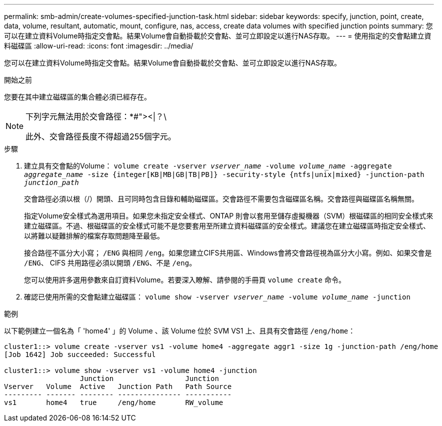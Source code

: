 ---
permalink: smb-admin/create-volumes-specified-junction-task.html 
sidebar: sidebar 
keywords: specify, junction, point, create, data, volume, resultant, automatic, mount, configure, nas, access, create data volumes with specified junction points 
summary: 您可以在建立資料Volume時指定交會點。結果Volume會自動掛載於交會點、並可立即設定以進行NAS存取。 
---
= 使用指定的交會點建立資料磁碟區
:allow-uri-read: 
:icons: font
:imagesdir: ../media/


[role="lead"]
您可以在建立資料Volume時指定交會點。結果Volume會自動掛載於交會點、並可立即設定以進行NAS存取。

.開始之前
您要在其中建立磁碟區的集合體必須已經存在。

[NOTE]
====
下列字元無法用於交會路徑：*#"><|？\

此外、交會路徑長度不得超過255個字元。

====
.步驟
. 建立具有交會點的Volume： `volume create -vserver _vserver_name_ -volume _volume_name_ -aggregate _aggregate_name_ -size {integer[KB|MB|GB|TB|PB]} -security-style {ntfs|unix|mixed} -junction-path _junction_path_`
+
交會路徑必須以根（/）開頭、且可同時包含目錄和輔助磁碟區。交會路徑不需要包含磁碟區名稱。交會路徑與磁碟區名稱無關。

+
指定Volume安全樣式為選用項目。如果您未指定安全樣式、ONTAP 則會以套用至儲存虛擬機器（SVM）根磁碟區的相同安全樣式來建立磁碟區。不過、根磁碟區的安全樣式可能不是您要套用至所建立資料磁碟區的安全樣式。建議您在建立磁碟區時指定安全樣式、以將難以疑難排解的檔案存取問題降至最低。

+
接合路徑不區分大小寫； `/ENG` 與相同 `/eng`。如果您建立CIFS共用區、Windows會將交會路徑視為區分大小寫。例如、如果交會是 `/ENG`、 CIFS 共用路徑必須以開頭 `/ENG`、不是 `/eng`。

+
您可以使用許多選用參數來自訂資料Volume。若要深入瞭解、請參閱的手冊頁 `volume create` 命令。

. 確認已使用所需的交會點建立磁碟區： `volume show -vserver _vserver_name_ -volume _volume_name_ -junction`


.範例
以下範例建立一個名為「 'home4' 」的 Volume 、該 Volume 位於 SVM VS1 上、且具有交會路徑 `/eng/home`：

[listing]
----
cluster1::> volume create -vserver vs1 -volume home4 -aggregate aggr1 -size 1g -junction-path /eng/home
[Job 1642] Job succeeded: Successful

cluster1::> volume show -vserver vs1 -volume home4 -junction
                  Junction                 Junction
Vserver   Volume  Active   Junction Path   Path Source
--------- ------- -------- --------------- -----------
vs1       home4   true     /eng/home       RW_volume
----